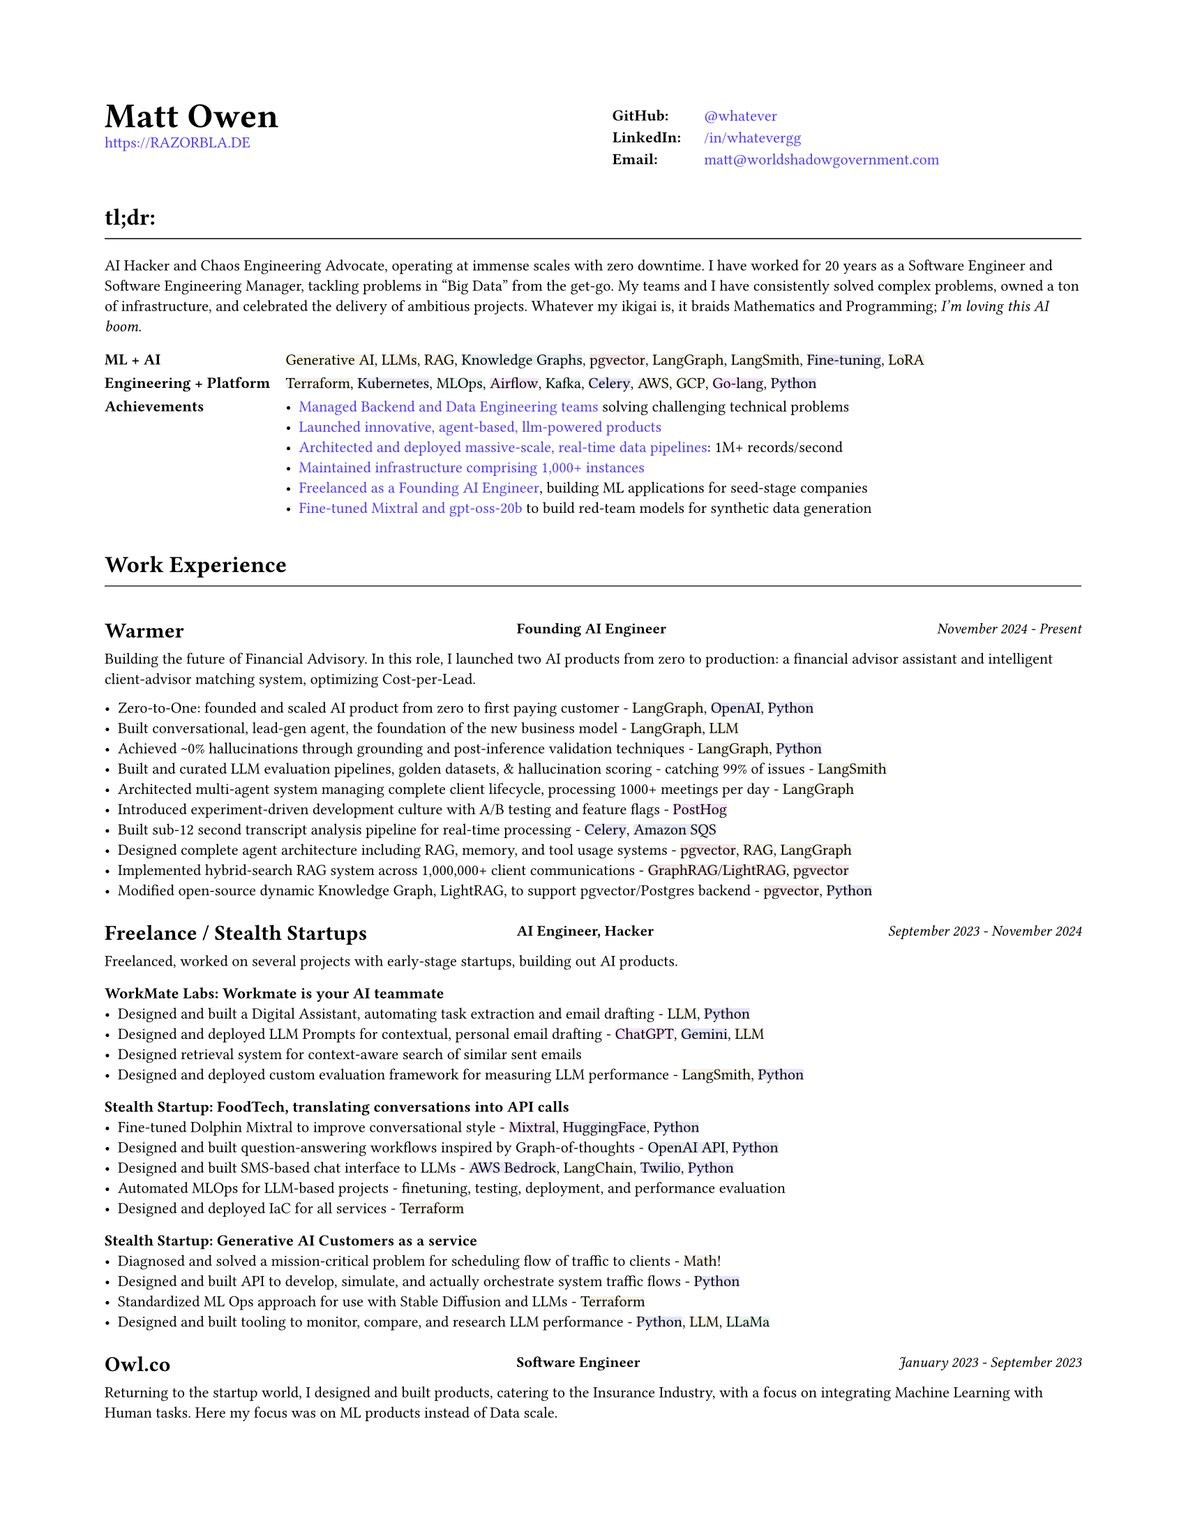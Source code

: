 #set page(
  paper: "us-letter",
  margin: (x: 0.75in, y: 0.75in),
)

#set text(
  font: "Montserrat",
  size: 8pt,
  hyphenate: false,
)

#show link: set text(fill: black)

#show heading.where(level: 1): it => [
  #set align(center)
  #set text(size: 18pt, weight: "bold")
  #it.body
]

#show heading.where(level: 2): it => [
  #set text(size: 12pt, weight: "bold")
  #pad(top: 0.5em, bottom: 0.3em)[#it.body]
  #v(-0.9em)
  #line(length: 100%, stroke: 0.5pt)
  #v(0.3em)
]

#show heading.where(level: 3): it => [
]

#let job(company, title, date) = grid(
  columns: (40%, 1fr, 30%),
  column-gutter: 1em,
  [#company],
  [#text(size: 0.7em, weight: "bold")[#align(left)[#title]]],
  [#text(size: 0.7em, weight: "medium", style: "italic")[#align(right)[#date]]],
)

#let tech(content) = {
  // Convert content to string and generate hash
  let text-str = repr(content)
  let hash = 0
  
  // Simple hash function
  for i in range(text-str.len()) {
    hash = calc.rem(hash * 31 + i * 17, 1000000)
  }
  
  // Generate color from hash - using muted colors
  let hue = calc.rem(hash, 360)
  let saturation = 40 + calc.rem(hash, 20)  // 15-35% for muted colors
  let lightness = 93  // 85-95% for light backgrounds

  let bg-color = color.hsl(hue * 1deg, saturation * 1%, lightness * 1%)

  box(
    fill: bg-color,
    inset: (x: 0pt, y: 0pt),
    radius: 0pt,
    text(
      content
    )
  )
}

#show heading.where(level: 3): it => [
  #set text(size: 11pt, weight: "bold")
  #it.body
]

#show link: set text(fill: rgb(79, 56, 255))

#grid(
  columns: (1fr, 1fr),
  column-gutter: 1em,
  [
    #text(size: 18pt, weight: "bold")[Matt Owen] \
      #link("https://RAZORBLA.DE")[https://RAZORBLA.DE] \
  ],
  [
    #align(left)[
      #table(
        columns: (auto, auto),
        stroke: none,
        inset: (x: 6pt, y: 3pt),
        [*GitHub:*],    [ #link("https://github.com/whatever/")[\@whatever] ],
        [*LinkedIn:*],  [ #link("https://www.linkedin.com/in/whatevergg/")[/in/whatevergg] ],
        [*Email:*],     [ #link("mailto:matt@worldshadowgovernment.com")[matt\@worldshadowgovernment.com] ]
      )
    ]
  ]
)

== tl;dr:

AI Hacker and Chaos Engineering Advocate, operating at immense scales with zero
downtime. I have worked for 20 years as a Software Engineer and Software
Engineering Manager, tackling problems in "Big Data" from the get-go. My teams
and I have consistently solved complex problems, owned a ton of infrastructure,
and celebrated the delivery of ambitious projects. Whatever my ikigai is, it
braids Mathematics and Programming; _I'm loving this AI boom_.

#grid(
  columns: (auto, 1fr),
  column-gutter: 1em,
  row-gutter: 0.25em,
  inset: (x: 0.0em, y: 0.3em),
  [ *ML + AI* ], [ #tech[Generative AI], #tech[LLMs], #tech[RAG], #tech[Knowledge Graphs], #tech[pgvector], #tech[LangGraph], #tech[LangSmith], #tech[Fine-tuning], #tech[LoRA] ],
  [ *Engineering + Platform* ], [ #tech[Terraform], #tech[Kubernetes], #tech[MLOps], #tech[Airflow], #tech[Kafka], #tech[Celery], #tech[AWS], #tech[GCP], #tech[Go-lang], #tech[Python] ],
  [ *Achievements* ], [
    - #link(<sec-oracle>)[Managed Backend and Data Engineering teams] solving challenging technical problems
    - #link(<sec-warmer>)[Launched innovative, agent-based, llm-powered products]
    - #link(<sec-oracle-engineer>)[Architected and deployed massive-scale, real-time data pipelines]: 1M+ records/second
    - #link(<sec-oracle-engineer>)[Maintained infrastructure comprising 1,000+ instances]
    - #link(<sec-freelance>)[Freelanced as a Founding AI Engineer], building ML applications for seed-stage companies
    - #link(<sec-freelance-synthetic>)[Fine-tuned Mixtral and gpt-oss-20b] to build red-team models for synthetic data generation
  ],
  // [ *Education* ], [
  //   Mathematics, Bachelor of Science, Boston University
  // ],
)


== Work Experience

=== #job([Warmer <sec-warmer>], "Founding AI Engineer", "November 2024 - Present")

Building the future of Financial Advisory. In this role, I launched two AI
products from zero to production: a financial advisor assistant and intelligent
client-advisor matching system, optimizing Cost-per-Lead.


- Zero-to-One: founded and scaled AI product from zero to first paying customer -
  #tech[LangGraph], #tech[OpenAI], #tech[Python]
- Built conversational, lead-gen agent, the foundation of the new business model -
  #tech[LangGraph], #tech[LLM]
- Achieved \~0% hallucinations through grounding and post-inference validation techniques -
  #tech[LangGraph], #tech[Python]
- Built and curated LLM evaluation pipelines, golden datasets, & hallucination scoring - catching 99% of issues -
  #tech[LangSmith]
- Architected multi-agent system managing complete client lifecycle, processing 1000+ meetings per day -
  #tech[LangGraph]
- Introduced experiment-driven development culture with A/B testing and feature flags -
  #tech[PostHog]
- Built sub-12 second transcript analysis pipeline for real-time processing -
  #tech[Celery], #tech[Amazon SQS]
- Designed complete agent architecture including RAG, memory, and tool usage systems -
  #tech[pgvector], #tech[RAG], #tech[LangGraph]
- Implemented hybrid-search RAG system across 1,000,000+ client communications -
  #tech[GraphRAG]/#tech[LightRAG], #tech[pgvector]
- Modified open-source dynamic Knowledge Graph, LightRAG, to support pgvector/Postgres backend -
  #tech[pgvector], #tech[Python]



=== #job([Freelance / Stealth Startups <sec-freelance>], "AI Engineer, Hacker", "September 2023 - November 2024")

Freelanced, worked on several projects with early-stage startups, building out AI products.

==== WorkMate Labs: Workmate is your AI teammate
- Designed and built a Digital Assistant, automating task extraction and email drafting - #tech[LLM], #tech[Python]
- Designed and deployed LLM Prompts for contextual, personal email drafting - #tech[ChatGPT], #tech[Gemini], #tech[LLM]
- Designed retrieval system for context-aware search of similar sent emails
- Designed and deployed custom evaluation framework for measuring LLM performance - #tech[LangSmith], #tech[Python]

==== Stealth Startup: FoodTech, translating conversations into API calls
- Fine-tuned Dolphin Mixtral to improve conversational style <sec-freelance-synthetic> - #tech[Mixtral], #tech[HuggingFace], #tech[Python]
- Designed and built question-answering workflows inspired by Graph-of-thoughts - #tech[OpenAI API], #tech[Python]
- Designed and built SMS-based chat interface to LLMs - #tech[AWS Bedrock], #tech[LangChain], #tech[Twilio], #tech[Python]
- Automated MLOps for LLM-based projects - finetuning, testing, deployment, and performance evaluation
- Designed and deployed IaC for all services - #tech[Terraform]

==== Stealth Startup: Generative AI Customers as a service
- Diagnosed and solved a mission-critical problem for scheduling flow of traffic to clients - #tech[Math]!
- Designed and built API to develop, simulate, and actually orchestrate system traffic flows - #tech[Python]
- Standardized ML Ops approach for use with Stable Diffusion and LLMs - #tech[Terraform]
- Designed and built tooling to monitor, compare, and research LLM performance - #tech[Python], #tech[LLM], #tech[LLaMa]

=== #job([Owl.co], "Software Engineer", "January 2023 - September 2023")

Returning to the startup world, I designed and built products, catering to the Insurance Industry, with a focus on integrating Machine Learning with Human tasks. Here my focus was on ML products instead of Data scale.

- Led an interdisciplinary team building ML products, automating tasks performed by human investigators: scraping the web, classifying documents, designing ETLs - #tech[Clojure], #tech[PyTorch], #tech[Presto], #tech[Spark]
- Architected systems to integrate ML inference with human-driven tasks - #tech[Clojure], #tech[AWS Sagemaker]
- Automated hundreds of daily insurance claims investigations with the use of ML, reducing manual investigations by 70%
- Designed and built ETL workflows for analytic databases - #tech[Airflow], #tech[Spark]
- Built dashboards tracking performance of ML models against their human counterparts - #tech[Presto], #tech[Airflow]
- Mentored mid-level Engineers on Data Engineering
- Deployed and maintained infrastructure - #tech[AWS CloudFormation], #tech[AWS SageMaker]

=== #job([Oracle Data Cloud, MOAT <sec-oracle>], "Software Engineering Manager", "December 2019 - October 2021")

I led a highly technical team to create a vast, event-level data store, used as the source-of-truth for the suite of MOAT products. The real-time system processes 1.2M+ records/second, and requires zero downtime. Consequently, I grew a team with high technical aptitude, and emphasized ownership as a core principle in Software Development. <sec-oracle-engineer>

- Managed and grew team of 7 Data Engineers, ranging from College Recruit to Senior Engineer
- Built multiyear Software Roadmap with Engineering Managers and Product Owners
- Mentored and promoted every Software Engineer on my team
- Collaborated with ML Engineers and Data Scientists to release and update models in production code
- Collaborated with outside Engineering and Data Science stakeholders to design a flexible data pipeline
// - Organized and led "Agile" rituals - Sprint Planning, Sprint Review, and Backlog Grooming
- Led project to migrate legacy systems from EC2 to Kubernetes (EKS) - #tech[Kubernetes]
- Migrated legacy core business logic to modern systems - #tech[Kafka], #tech[Airflow]
- Managed a team owning 800+ instances - #tech[AWS]
- Managed a budget of \$340,000+ per month
- Authored technical proposals for Data Privacy, System Architecture, and Wire Protocols
- Co-wrote and presented software application proposals, detailing and defending technology decisions
- Reviewed and approved technical design proposals and outage postmortems

=== #job([Oracle Data Cloud, MOAT <sec-oracle-eng>], "Tech Lead, Data Engineering", "February 2017 - December 2019")

I stabilized and scaled a massive computing cluster, halved instance count, and saved over \$2M annually. Comprising a massive 30k codebase, the real-time system contained all business logic to power the MOAT dashboard, and required biweekly deployments. Here, I emphasized stability and correctness, deploying frequent changes across 1,000+ instances.

- Managed weekly software releases for core business logic, contributed to by 4 distinct teams
- Built multiyear roadmap for the data pipeline, and the systems that power it
- Onboarded all new hires to MOAT's data pipeline
- Designed and built stream-processing applications processing 1.2M+ events/second - #tech[Go-lang], #tech[Python], #tech[Kafka]
- Designed and built system-wide wire protocol - #tech[Protobuf]
- Built custom software that reduced instance count by 50%, saving over \$2M dollars - #tech[Go-lang]
- Built and maintained software end-to-end over 1,000+ AWS instances (c5.xl, r5.8xl)
- Designed "cold storage" data schema - #tech[Parquet]
- Maintained historical databases, importing 800,000,000+ rows per day - Highly modified #tech[Postgres]
- Acquired by Oracle Data Cloud

=== #job([Chartbeat], "Tech Lead, Data Engineering", "December 2014 - December 2016")

I led an interdisciplinary team as a product-minded Data Engineer, building both the core data pipeline and an initial version of the Chartbeat Historical product. This position introduced me to large-scale distributed systems, leadership, and implementing product-facing changes.

- Led 7-person interdisciplinary Scrum Team
// - Organized and led "Agile" rituals - Sprint Planning, Sprint Review, and Backlog Grooming
- Designed and built core data pipeline, processing 300,000+ events per second - #tech[Kafka] and #tech[Clojure]
- Designed and maintained session-level data warehouse - #tech[Amazon Redshift]
- Designed and maintained sub-second query databases, importing 1,000,000+ rows per hour - #tech[Postgres]
- Designed wire protocol - #tech[Protobuf]
- Built and maintained real-time data-scrubbing libraries - #tech[Clojure], #tech[Java]
// - Wrote checks, measuring pipeline health and recording instances of data-loss - #tech[Nagios]
- Deployed and configured production machines - #tech[Puppet], #tech[Fabric]